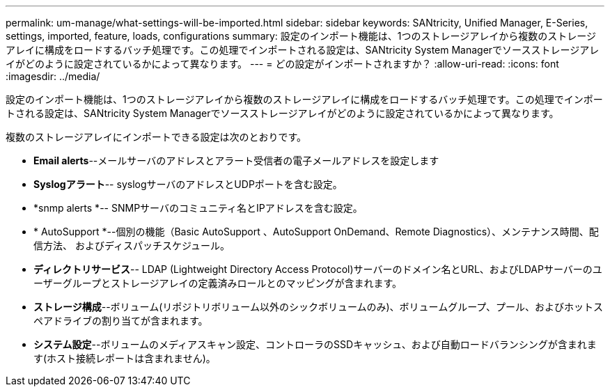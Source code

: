---
permalink: um-manage/what-settings-will-be-imported.html 
sidebar: sidebar 
keywords: SANtricity, Unified Manager, E-Series, settings, imported, feature, loads, configurations 
summary: 設定のインポート機能は、1つのストレージアレイから複数のストレージアレイに構成をロードするバッチ処理です。この処理でインポートされる設定は、SANtricity System Managerでソースストレージアレイがどのように設定されているかによって異なります。 
---
= どの設定がインポートされますか？
:allow-uri-read: 
:icons: font
:imagesdir: ../media/


[role="lead"]
設定のインポート機能は、1つのストレージアレイから複数のストレージアレイに構成をロードするバッチ処理です。この処理でインポートされる設定は、SANtricity System Managerでソースストレージアレイがどのように設定されているかによって異なります。

複数のストレージアレイにインポートできる設定は次のとおりです。

* *Email alerts*--メールサーバのアドレスとアラート受信者の電子メールアドレスを設定します
* *Syslogアラート*-- syslogサーバのアドレスとUDPポートを含む設定。
* *snmp alerts *-- SNMPサーバのコミュニティ名とIPアドレスを含む設定。
* * AutoSupport *--個別の機能（Basic AutoSupport 、AutoSupport OnDemand、Remote Diagnostics）、メンテナンス時間、配信方法、 およびディスパッチスケジュール。
* *ディレクトリサービス*-- LDAP (Lightweight Directory Access Protocol)サーバーのドメイン名とURL、およびLDAPサーバーのユーザーグループとストレージアレイの定義済みロールとのマッピングが含まれます。
* *ストレージ構成*--ボリューム(リポジトリボリューム以外のシックボリュームのみ)、ボリュームグループ、プール、およびホットスペアドライブの割り当てが含まれます。
* *システム設定*--ボリュームのメディアスキャン設定、コントローラのSSDキャッシュ、および自動ロードバランシングが含まれます(ホスト接続レポートは含まれません)。

